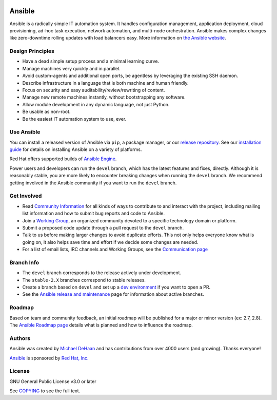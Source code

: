 |PyPI version| |Docs badge| |Chat badge| |Build Status| |Code Of Conduct| |Mailing Lists| |License|

*******
Ansible
*******

Ansible is a radically simple IT automation system. It handles
configuration management, application deployment, cloud provisioning,
ad-hoc task execution, network automation, and multi-node orchestration. Ansible makes complex
changes like zero-downtime rolling updates with load balancers easy. More information on `the Ansible website <https://ansible.com/>`_.

Design Principles
=================

*  Have a dead simple setup process and a minimal learning curve.
*  Manage machines very quickly and in parallel.
*  Avoid custom-agents and additional open ports, be agentless by
   leveraging the existing SSH daemon.
*  Describe infrastructure in a language that is both machine and human
   friendly.
*  Focus on security and easy auditability/review/rewriting of content.
*  Manage new remote machines instantly, without bootstrapping any
   software.
*  Allow module development in any dynamic language, not just Python.
*  Be usable as non-root.
*  Be the easiest IT automation system to use, ever.

Use Ansible
===========

You can install a released version of Ansible via ``pip``, a package manager, or
our `release repository <https://releases.ansible.com/ansible/>`_. See our
`installation guide <https://docs.ansible.com/ansible/latest/installation_guide/intro_installation.html>`_ for details on installing Ansible
on a variety of platforms.

Red Hat offers supported builds of `Ansible Engine <https://www.ansible.com/ansible-engine>`_.

Power users and developers can run the ``devel`` branch, which has the latest
features and fixes, directly. Although it is reasonably stable, you are more likely to encounter
breaking changes when running the ``devel`` branch. We recommend getting involved
in the Ansible community if you want to run the ``devel`` branch.

Get Involved
============

*  Read `Community
   Information <https://docs.ansible.com/ansible/latest/community>`_ for all
   kinds of ways to contribute to and interact with the project,
   including mailing list information and how to submit bug reports and
   code to Ansible.
*  Join a `Working Group
   <https://github.com/ansible/community/wiki>`_, an organized community devoted to a specific technology domain or platform.
*  Submit a proposed code update through a pull request to the ``devel`` branch.
*  Talk to us before making larger changes
   to avoid duplicate efforts. This not only helps everyone
   know what is going on, it also helps save time and effort if we decide
   some changes are needed.
*  For a list of email lists, IRC channels and Working Groups, see the
   `Communication page <https://docs.ansible.com/ansible/latest/community/communication.html>`_

Branch Info
===========

*  The ``devel`` branch corresponds to the release actively under development.
*  The ``stable-2.X`` branches correspond to stable releases.
*  Create a branch based on ``devel`` and set up a `dev environment <https://docs.ansible.com/ansible/latest/dev_guide/developing_modules_general.html#common-environment-setup>`_ if you want to open a PR.
*  See the `Ansible release and maintenance <https://docs.ansible.com/ansible/latest/reference_appendices/release_and_maintenance.html>`_ page for information about active branches.

Roadmap
=======

Based on team and community feedback, an initial roadmap will be published for a major or minor version (ex: 2.7, 2.8).
The `Ansible Roadmap page <https://docs.ansible.com/ansible/devel/roadmap/>`_ details what is planned and how to influence the roadmap.

Authors
=======

Ansible was created by `Michael DeHaan <https://github.com/mpdehaan>`_
and has contributions from over 4000 users (and growing). Thanks everyone!

`Ansible <https://www.ansible.com>`_ is sponsored by `Red Hat, Inc.
<https://www.redhat.com>`_

License
=======

GNU General Public License v3.0 or later

See `COPYING <COPYING>`_ to see the full text.

.. |PyPI version| image:: https://img.shields.io/pypi/v/ansible.svg
   :target: https://pypi.org/project/ansible
.. |Docs badge| image:: https://img.shields.io/badge/docs-latest-brightgreen.svg
   :target: https://docs.ansible.com/ansible/latest/
.. |Build Status| image:: https://api.shippable.com/projects/573f79d02a8192902e20e34b/badge?branch=devel
   :target: https://app.shippable.com/projects/573f79d02a8192902e20e34b
.. |Chat badge| image:: https://img.shields.io/badge/chat-IRC-brightgreen.svg
   :target: https://docs.ansible.com/ansible/latest/community/communication.html
.. |Code Of Conduct| image:: https://img.shields.io/badge/code%20of%20conduct-Ansible-silver.svg
   :target: https://docs.ansible.com/ansible/latest/community/code_of_conduct.html
   :alt: Ansible Code of Conduct
.. |Mailing Lists| image:: https://img.shields.io/badge/mailing%20lists-Ansible-orange.svg
   :target: https://docs.ansible.com/ansible/latest/community/communication.html#mailing-list-information
   :alt: Ansible mailing lists
.. |License| image:: https://img.shields.io/badge/license-GPL%20v3.0-brightgreen.svg
   :target: COPYING
   :alt: Repository License


